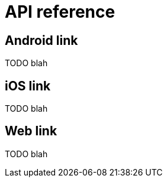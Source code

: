 [[api-reference]]
= API reference

[partintro]
--
TODO blah
--

== Android link

TODO blah

== iOS link

TODO blah

== Web link

TODO blah
